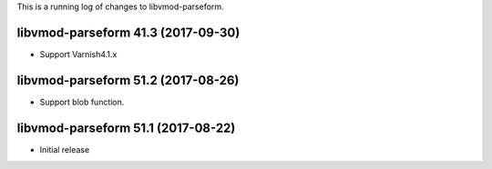 This is a running log of changes to libvmod-parseform.

libvmod-parseform 41.3 (2017-09-30)
--------------------------------
* Support Varnish4.1.x

libvmod-parseform 51.2 (2017-08-26)
--------------------------------

* Support blob function.

libvmod-parseform 51.1 (2017-08-22)
--------------------------------

* Initial release


